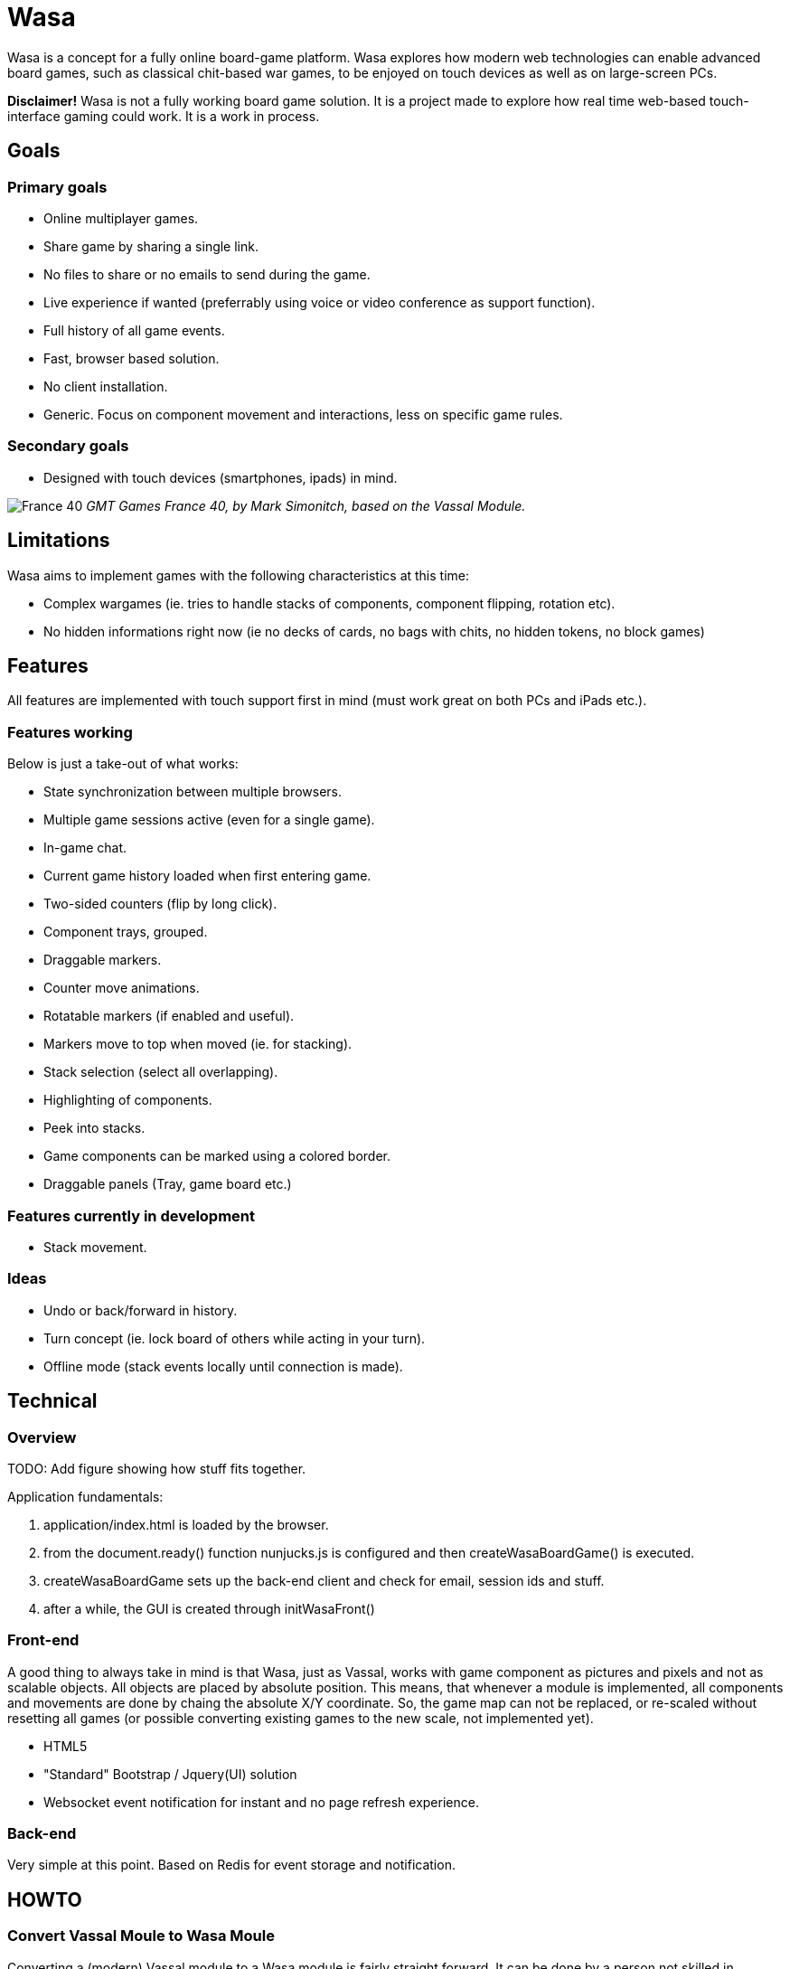 = Wasa

Wasa is a concept for a fully online board-game platform. Wasa explores how modern web technologies can enable
advanced board games, such as classical chit-based war games, to be enjoyed on touch devices as well as on large-screen PCs.

*Disclaimer!* Wasa is not a fully working board game solution. It is a project made to explore how real time web-based
touch-interface gaming could work. It is a work in process.

== Goals

=== Primary goals
* Online multiplayer games.
* Share game by sharing a single link.
* No files to share or no emails to send during the game.
* Live experience if wanted (preferrably using voice or video conference as support function).
* Full history of all game events.
* Fast, browser based solution.
* No client installation.
* Generic. Focus on component movement and interactions, less on specific game rules.

=== Secondary goals
* Designed with touch devices (smartphones, ipads)  in mind.

image:/img/doc/wasa_france40.jpg[France 40]
_GMT Games France 40, by Mark Simonitch, based on the Vassal Module._

== Limitations

Wasa aims to implement games with the following characteristics at this time:

* Complex wargames (ie. tries to handle stacks of components, component flipping, rotation etc).
* No hidden informations right now (ie no decks of cards, no bags with chits, no hidden tokens, no block games)

== Features
All features are implemented with touch support first in mind (must work great on both PCs and iPads etc.).


=== Features working
Below is just a take-out of what works:

* State synchronization between multiple browsers.
* Multiple game sessions active (even for a single game).
* In-game chat.
* Current game history loaded when first entering game.
* Two-sided counters (flip by long click).
* Component trays, grouped.
* Draggable markers.
* Counter move animations.
* Rotatable markers (if enabled and useful).
* Markers move to top when moved (ie. for stacking).
* Stack selection (select all overlapping).
* Highlighting of components.
* Peek into stacks.
* Game components can be marked using a colored border.
* Draggable panels (Tray, game board etc.)

=== Features currently in development

* Stack movement.

=== Ideas

* Undo or back/forward in history.
* Turn concept (ie. lock board of others while acting in your turn).
* Offline mode (stack events locally until connection is made).

== Technical

=== Overview
TODO: Add figure showing how stuff fits together.

Application fundamentals:

1. application/index.html is loaded by the browser.

1. from the document.ready() function nunjucks.js is configured and then createWasaBoardGame() is executed.

1. createWasaBoardGame sets up the back-end client and check for email, session ids and stuff.

1. after a while, the GUI is created through initWasaFront()


=== Front-end
A good thing to always take in mind is that Wasa, just as Vassal, works with game component as pictures and pixels and
not as scalable objects. All objects are placed by absolute position. This means, that whenever a module is implemented,
all components and movements are done by chaing the absolute X/Y coordinate. So, the game map can not be replaced, or re-scaled
without resetting all games (or possible converting existing games to the new scale, not implemented yet).

* HTML5
* "Standard" Bootstrap / Jquery(UI) solution
* Websocket event notification for instant and no page refresh experience.

=== Back-end

Very simple at this point. Based on Redis for event storage and notification.

== HOWTO

=== Convert Vassal Moule to Wasa Moule
Converting a (modern) Vassal module to a Wasa module is fairly straight forward. It can be done by a person not skilled
in programming, but will probably go a lot faster if you are able to edit some simple scripts that will better match
the Vassal module in question.

Follow the example below, where I convert the Holland ´44 game to a Wasa module, step by step to get the picture.

This game contain no cards, and that step is not yet explained since cards are not fully implemented yet.

==== Preparing the source files
1. Download the Vassal module somwhere around http://www.vassalengine.org/wiki/Category:Modules[here].

1. Use your normal un-ZIP program of choice (The ".vmod"-file is actually just a zip-file), to un-zip the file at a
temporary place.

1. Open up the folder containing the un-Zipped Vassal module.

1. Inside it you will find a sub-folder named 'images'. Open it.

1. This directory should contain a hand-full of large files (the game map and player aids), and probably a lot more
smaller files - the chits/counters and/or the cards of the game. Keep the window open until later.

==== Creating the new game module
Creating a new game module takes 20-30 min for the basics. But touch up the components and setting up scenarios varies
a lot from game to game.

Best method is to just copy the most similar module found. Most modules are actually very similar in structure. But
two good modules to use as a starting-point would be Red Winter or France 40. Lets go for France 40 since it is a game
of the same series.

https://github.com/HerrEklund/wasa/tree/master/application/game_modules

1. From the wasa sources (clone using git, or just https://github.com/HerrEklund/wasa/archive/master.zip[download them as a ZIP-file].

1. If ZIP-download, unpack the sources and go to wasa/applicatin/game_modules/ and copy the france_40 folder and
rename the copy to holland_44. This name also doubles as the game module ID used URLs later on.

1. Now, we need to clean out the France 40 components. Remove everything inside "components".

1. Copy the entire 'images' folder of the Hollad 44 vassal module to the "components" directory you just cleaned. After
copying it, rename the directory 'images' to 'vassal'.

1. Back in the 'holland_44' folder, open up the file config.js and edit the fields under "game_data" (leave everythin
above unchanged for now):

It should look something like below:

    var game_data = {
        //
        // Game id and directory name under "game_modules"
        'game_id': 'holland_44',
        //
        // Whatever you like
        'version': '0.1a',
        //
        // Textual tile, used to present the game
        'title': 'Holland 44',
        //
        // A sub tile is common, fill it in if applicable
        'subtitle': 'Operation Market-Garden',
        //
        // Path ot the box front. Used for presenting the game
        'box_front_img': 'components/vassal/Holland44 Cover Scaled.png',
        //
        // Leave this as default
        'component_path_prefix': 'components/vassal/',
        //
        // A custom CSS class that will be applied to all counters of this game
        //
        // This class is defined in the file style.css (more about that below)
        'component_classes': 'holland44_counter_small',
        //
        // This structure defines the "tabs" of the game. There are three classes of tabs:
        // 1) Game maps, on which game components can be dropped
        //   Note that map boards do not define their game image at this point.
        //   (it is done in the style.css file)
        'game_board_tabs': [
            {
                'title': 'Main map',
                'id': 'main_map',
                'classes': ''
            }
        ],
        // 2) Non game-maps, like tables and Player Aids
        //   At this point look inside the "components/vassal" directory and look for the few big files:
        //   Note, that you need to set the correct width in pixles for each image.
        //   If you want, you could add more tabs (images) by adding new blocks similar to the one below.
        'extra_tabs': [
            {
                'title': 'Player Aid',
                'id': 'tab2',
                'image_src': 'components/vassal/HO44-PAC-FINAL-HiRes-1 100.jpg',
                'image_style': 'width: 1100px; height: auto;'
            },
            {
                'title': 'Terrain effects',
                'id': 'tab3',
                'image_src': 'components/vassal/HO44-PAC-FINAL-HiRes-2 100.jpg',
                'image_style': 'width: 1100px; height: auto;'
            },
        ],
        // 3) Rules. This tab does not display the rules, but simply a link to the rules.
        //    you can often find a link to the game rules using Google.
        'rules_tab': {
            'id': 'rules_tab',
            'link_src': 'https://s3-us-west-2.amazonaws.com/gmtwebsiteassets/Holland44/HO44-LIVINGRULES-May2018.pdf',
            'link_title': 'Official rules by GMT'
        },
        // You will add the scenarios at a later point. You could keep the "scenarios" field empty for now.
        'scenarios': [
        ]
    };

==== Style.js
This file contains the play board definitions as well as some custom CSS for this particular game.

The IDs of the game boards above (in config.js) must each appear here. So we need include main_map
as well as normandy44_counter_small and add the correct sizes for the big map and the small counters.

You could customize the component class as well to give each component some more space in the component tray
for example.

    #main_title {
    }
    .theme_color {
        color: #b2392e;
    }
    .custom_game_table {
        padding: 150px;
        padding-bottom: 500px;
    }
    #tab_side {
        /* Most of the times, keep it to relative (large maps). Some small maps could use fixed though */
        position: relative;
    }
    #main_map {
        background-image: url('components/vassal/HOLLAND44_Map-nf.jpg');
        height: 6528px;
        width: 3300px;
    }
    .component {
        float: left;
        cursor: pointer;
        border-radius: 6px;
    }
    .holland44_counter_small {
        /* Custom for this game */
        background-repeat: no-repeat;
        width: 85px;
        height: 85px;
    }

==== Creating the components.js file
The components.js file defines what usable and placeable components are available in each game.

This file _can_ be created by hand, but can much faster be partly generated by a small python-script and then instead
tidied up by hand, whatever details the script could not automatically set up.

Most game module contains a script called "generate_wasa_components_js.py". Have a look at them. The script is quite
simple as it just scans through the images-directory (under "components/vassal"). It filters out the large files and
possibly also very small files, or files not matching a certain naming-scheme etc.

The goal is to create a file called components.js. In its simplest form it looks like the one below:

    var component_list = [
        '12VA.ex.png',
        '12VA.png',
        '13PA.ex.png',
        '13PA.png',
        '17VA.ex.png',
        '17VA.png',
        '1CT.ex.png',
        ];

However, Wasa supports a slightly more rich structure. And the generation-script of later modules (like France 40) instead
generates a file that looks like this (shortened to save some space), which is much more useful, but also a bit tougher
to generate. The Normandy 44-game contains over 600 different sides (300+ front and back) to pair up.

The big deal is that the script can detect the front- and back-sides of the components and create the
pairs of images as seen below. But note, that some components may not be correctly detected in full, and so to make
the Wasa module be correct. Some manual labour is often needed.

The script could very well be re-written in a more general and more useful manner. I did not spend much time on this
part.

Also note, that the components are roughly categorized, where the first item of each list (the [] brackets) containing
the header of each category:

    var component_list = [
        [
            "Belgic",
            ["be-16div", {"b": "BE-16Div-Bk.png", "f": "BE-16Div.png"}],
            ["be-17div", {"b": "BE-17Div-Bk.png", "f": "BE-17Div.png"}],
            ["be-18div", {"b": "BE-18Div-Bk.png", "f": "BE-18Div.png"}],
            ["be-1cav", {"b": "BE-1Cav-Bk.png", "f": "BE-1Cav.png"}],
        ],
        [
            "British",
            ["br-12div", {"b": "BR-12Div-Bk.png", "f": "BR-12Div.png"}],
            ["br-12l-recon", {"f": "BR-12L-recon.png"}],
            ["br-1div", {"b": "BR-1DIV-Bk.png", "f": "BR-1Div.png"}],
        ],
        [
            "French",
            ["fr-101-84", {"b": "FR-101-84-Bk.png", "f": "FR-101-84.png"}],
            ["fr-101-87", {"b": "FR-101-87-Bk.png", "f": "FR-101-87.png"}],
            ["fr-102-148", {"b": "FR-102-148-Bk.png", "f": "FR-102-148.png"}],
            ["fr-102-42", {"b": "FR-102-42-Bk.png", "f": "FR-102-42.png"}],
            ["fr-tkbn-6", {"f": "FR-TkBn-6.png"}],
            ["fr-tkbn-7", {"f": "FR-TkBn-7.png"}],
            ["fr-tkbn-9", {"f": "FR-TkBn-9.png"}],
        ],
        [
            "Germans",
            ["ge-1", {"b": "GE-1-Bk.png", "f": "GE-1.png"}],
            ["ge-10", {"b": "GE-10-Bk.png", "f": "GE-10.png"}],
            ["ge-11", {"b": "GE-11-Bk.png", "f": "GE-11.png"}],
            ["ge-11sch", {"b": "GE-11Sch-B.png", "f": "GE-11Sch-F.png"}],
            ["ge-ssrem", {"b": "GE-SSREM-B.png"}],
            ["ge-ssrem-a", {"f": "GE-SSREM-A.png"}],
            ["ge-sstot", {"b": "GE-SSTot-B.png", "f": "GE-SSTot.png"}],
            ["ge-ssverf", {"b": "GE-SSVerf-B.png", "f": "GE-SSVerf.png"}],
        ],
        [
            "Misc",
            ["m-autods", {"f": "m-AutoDS.png"}],
            ["m-control-allied", {"f": "m-CONTROL-Allied.png"}],
            ["m-train", {"f": "m-Train.png"}],
            ["m-turn", {"f": "m-Turn-GE.png", "b": "m-Turn-Allied.png"}],
        ]
    ];

So to get started with the often small modifications needed, it is allways a good idea too look at the images directory
and find out if the front- and back-sides seem to follow a common pattern. The images for the back-side of the
counters are often named with a suffice like '-b' or '-back' for example. In Holland 44, the module uses '-f' for
the front and '-b' for the backs.

I only modified a part of the script in the middle of the iteration over the directories:

    back_suffixes = ['-r.png']
    front_suffixes = ['-f.png', '.png']
    c_key = get_c_key(file_name, back_suffixes)
    if c_key:
        component = component_map.get(c_key, {})
        component['b'] = file_name
    else:
        c_key = get_c_key(file_name, front_suffixes)
        component = component_map.get(c_key, {})
        component['f'] = file_name

And then run the script once to generate the first components.js. I then manually added a default header
such as "All" to make it follow the grouped structure seen above.

Now, the manual labour takes place. But wait with this until the module loads correctly, since it is very useful
to load and see all components and the errors.

==== Registering the new game module
Before the new game module shows up in the game directory, it needs to be registered in a separate file.

Open up **wasa/application/game_modules/registered_modules.js**

I now add a the new entry below somewhere close to France 40:

    {
        'game_id': 'holland_44',
        'title': 'Holland \'44',
        'subtitle': 'Operation Market-Garden',
        'box_front': './game_modules/holland_44/components/vassal/Holland44 Cover Scaled.png',
        'comment': 'Partially working.'
    },

I should be able to use the new module by surfing to the lobby, seeing the game box appear:

image:/img/doc/new_game_added.png[Holland 44]


==== Testing and debugging.
At this point, chances are a few things are not fully correctly set-up. If the module does not load correctly. Make
sure to keep an eye on the browser console for any errors. Common errors I have encounted are:

* Miss-spelled paths.
* Failed to update some fields when I copy and pasted another module.
* Wrong format of the components.js, a missing comma for example.


==== Correcting generated components
Now, after the module loads correctly, you will need to look through the component tray and update the generated file
with better pairs of fronts and backs. You could at this point alsow categorize the components into suitable groups,
such as by faction or component types etc.


==== Setting up scenarios / starting positions
After the components was improved and verified. It is time for the last and most fun part before the module is ready.

This step is fairly straight forward.

1. Reset the game by clicking on the "Session" tap of the Player Panel.
1. Then follow the scenario set-up instructions of the game to place all components.
1. Verify the set-up. For complex games, it is easy to make misstakes.
1. After all components are correctly placed, go to the chat-window and type

    /dump

You will be presented with a window containing all data needed for the set-up. Something like this:

    /* Events from game_id = holland_44 */
    [
      {
        "event_type": "dice_roll",
        "username": "herr.eklund",
        "time": 1539725790,
        "payload": {
          "dice_rolled": "1D6",
          "result": 1
        }
      },
      {
        "event_type": "create_component",
        "username": "herr.eklund",
        "time": 1539726241,
        "payload": {
          "tray_component_id": "us-101-502-1-para-inf-bttn",
          "component_id": "blc5d2cq",
          "game_board_id": "main_map",
          "left": 458.6666564941406,
          "top": 890.0208129882812,
          "flipped": true
        }
      },

Copy and paste the contents into a new file under *normandy_44/scenarios*. Prepend the list of events with

 var scenario_setup =

